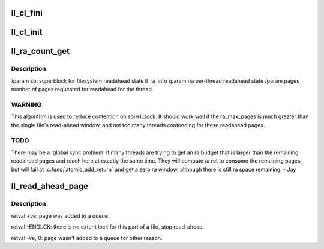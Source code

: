 .. -*- coding: utf-8; mode: rst -*-
.. src-file: drivers/staging/lustre/lustre/llite/rw.c

.. _`ll_cl_fini`:

ll_cl_fini
==========

.. c:function:: void ll_cl_fini(struct ll_cl_context *lcc)

    data before exiting typical address_space operation. Dual to \ :c:func:`ll_cl_init`\ .

    :param struct ll_cl_context \*lcc:
        *undescribed*

.. _`ll_cl_init`:

ll_cl_init
==========

.. c:function:: struct ll_cl_context *ll_cl_init(struct file *file, struct page *vmpage)

    data at the typical address_space operation entry point.

    :param struct file \*file:
        *undescribed*

    :param struct page \*vmpage:
        *undescribed*

.. _`ll_ra_count_get`:

ll_ra_count_get
===============

.. c:function:: unsigned long ll_ra_count_get(struct ll_sb_info *sbi, struct ra_io_arg *ria, unsigned long pages, unsigned long min)

    thread.

    :param struct ll_sb_info \*sbi:
        *undescribed*

    :param struct ra_io_arg \*ria:
        *undescribed*

    :param unsigned long pages:
        *undescribed*

    :param unsigned long min:
        *undescribed*

.. _`ll_ra_count_get.description`:

Description
-----------

/param sbi superblock for filesystem readahead state ll_ra_info
/param ria per-thread readahead state
/param pages number of pages requested for readahead for the thread.

.. _`ll_ra_count_get.warning`:

WARNING
-------

This algorithm is used to reduce contention on sbi->ll_lock.
It should work well if the ra_max_pages is much greater than the single
file's read-ahead window, and not too many threads contending for
these readahead pages.

.. _`ll_ra_count_get.todo`:

TODO
----

There may be a 'global sync problem' if many threads are trying
to get an ra budget that is larger than the remaining readahead pages
and reach here at exactly the same time. They will compute /a ret to
consume the remaining pages, but will fail at \ :c:func:`atomic_add_return`\  and
get a zero ra window, although there is still ra space remaining. - Jay

.. _`ll_read_ahead_page`:

ll_read_ahead_page
==================

.. c:function:: int ll_read_ahead_page(const struct lu_env *env, struct cl_io *io, struct cl_page_list *queue, pgoff_t index, pgoff_t *max_index)

    ahead of a page with given index.

    :param const struct lu_env \*env:
        *undescribed*

    :param struct cl_io \*io:
        *undescribed*

    :param struct cl_page_list \*queue:
        *undescribed*

    :param pgoff_t index:
        *undescribed*

    :param pgoff_t \*max_index:
        *undescribed*

.. _`ll_read_ahead_page.description`:

Description
-----------

\retval     +ve: page was added to \a queue.

\retval -ENOLCK: there is no extent lock for this part of a file, stop
read-ahead.

\retval  -ve, 0: page wasn't added to \a queue for other reason.

.. This file was automatic generated / don't edit.


